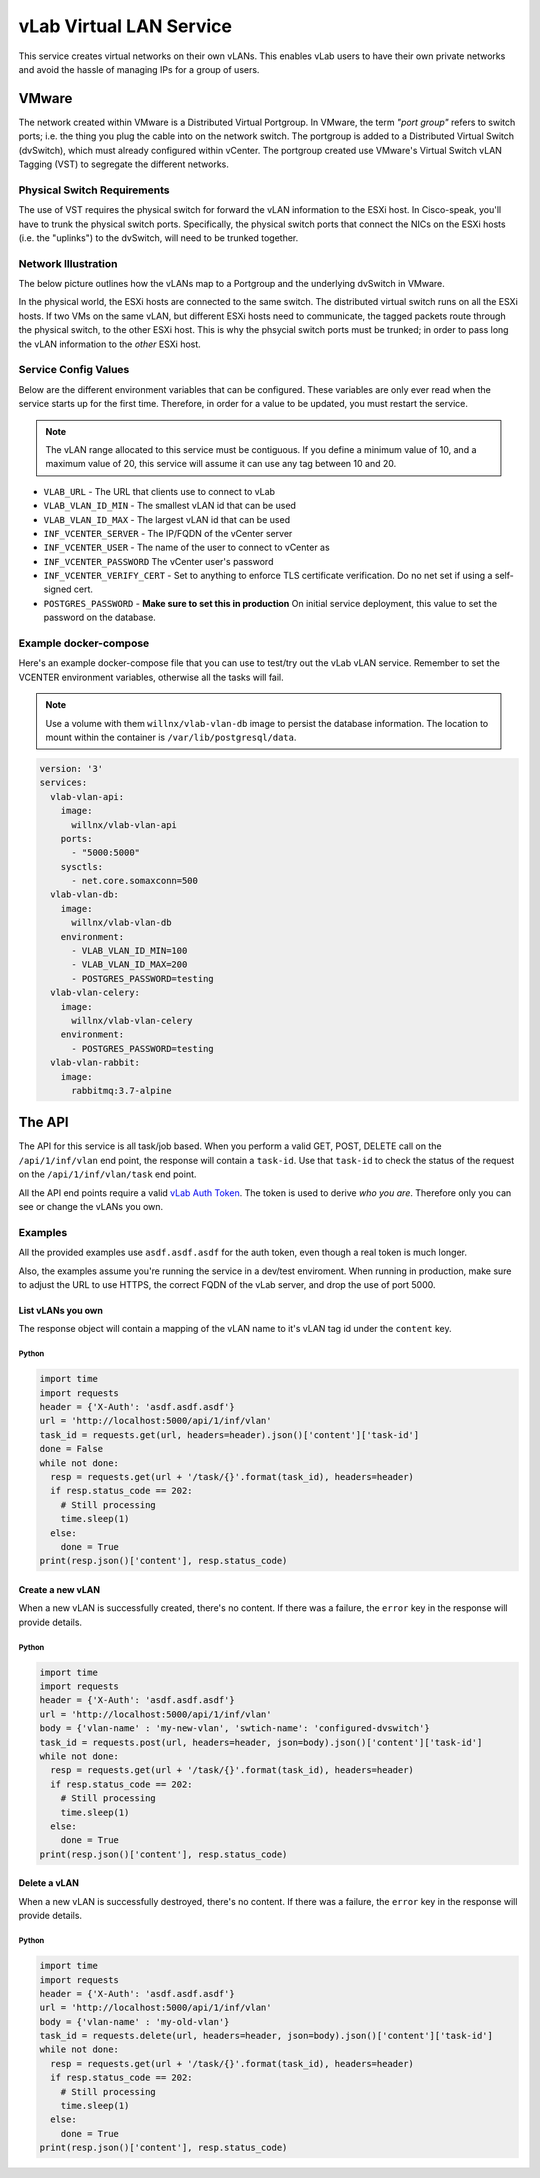 ########################
vLab Virtual LAN Service
########################

This service creates virtual networks on their own vLANs. This enables vLab users
to have their own private networks and avoid the hassle of managing IPs for a
group of users.

******
VMware
******

The network created within VMware is a Distributed Virtual Portgroup. In VMware,
the term *"port group"* refers to switch ports; i.e. the thing you plug the cable
into on the network switch. The portgroup is added to a Distributed Virtual Switch (dvSwitch),
which must already configured within vCenter. The portgroup created use VMware's
Virtual Switch vLAN Tagging (VST) to segregate the different networks.

Physical Switch Requirements
============================

The use of VST requires the physical switch for forward the vLAN information to
the ESXi host. In Cisco-speak, you'll have to trunk the physical switch ports.
Specifically, the physical switch ports that connect the NICs on the ESXi hosts
(i.e. the "uplinks") to the dvSwitch, will need to be trunked together.

Network Illustration
====================

The below picture outlines how the vLANs map to a Portgroup and the underlying
dvSwitch in VMware.

.. image:: virtual.png
   :width: 400px

In the physical world, the ESXi hosts are connected to the same switch. The
distributed virtual switch runs on all the ESXi hosts. If two VMs on the same
vLAN, but different ESXi hosts need to communicate, the tagged packets route through the physical switch,
to the other ESXi host. This is why the phsycial switch ports must be trunked; in
order to pass long the vLAN information to the *other* ESXi host.

.. image:: physical.png

Service Config Values
=====================

Below are the different environment variables that can be configured. These
variables are only ever read when the service starts up for the first time. Therefore,
in order for a value to be updated, you must restart the service.

.. note::

   The vLAN range allocated to this service must be contiguous. If you define a
   minimum value of 10, and a maximum value of 20, this service will assume it can
   use any tag between 10 and 20.

- ``VLAB_URL`` - The URL that clients use to connect to vLab
- ``VLAB_VLAN_ID_MIN`` - The smallest vLAN id that can be used
- ``VLAB_VLAN_ID_MAX`` - The largest vLAN id that can be used
- ``INF_VCENTER_SERVER`` - The IP/FQDN of the vCenter server
- ``INF_VCENTER_USER`` - The name of the user to connect to vCenter as
- ``INF_VCENTER_PASSWORD`` The vCenter user's password
- ``INF_VCENTER_VERIFY_CERT`` - Set to anything to enforce TLS certificate verification. Do no net set if using a self-signed cert.
- ``POSTGRES_PASSWORD`` - **Make sure to set this in production** On initial service deployment, this value to set the password on the database.


Example docker-compose
======================

Here's an example docker-compose file that you can use to test/try out the
vLab vLAN service. Remember to set the VCENTER environment variables, otherwise
all the tasks will fail.

.. note::

   Use a volume with them ``willnx/vlab-vlan-db`` image to persist the database information.
   The location to mount within the container is ``/var/lib/postgresql/data``.

.. code-block:: yaml

    version: '3'
    services:
      vlab-vlan-api:
        image:
          willnx/vlab-vlan-api
        ports:
          - "5000:5000"
        sysctls:
          - net.core.somaxconn=500
      vlab-vlan-db:
        image:
          willnx/vlab-vlan-db
        environment:
          - VLAB_VLAN_ID_MIN=100
          - VLAB_VLAN_ID_MAX=200
          - POSTGRES_PASSWORD=testing
      vlab-vlan-celery:
        image:
          willnx/vlab-vlan-celery
        environment:
          - POSTGRES_PASSWORD=testing
      vlab-vlan-rabbit:
        image:
          rabbitmq:3.7-alpine


*******
The API
*******

The API for this service is all task/job based. When you perform a valid GET, POST, DELETE
call on the ``/api/1/inf/vlan`` end point, the response will contain a ``task-id``.
Use that ``task-id`` to check the status of the request on the ``/api/1/inf/vlan/task``
end point.

All the API end points require a valid `vLab Auth Token <https://github.com/willnx/vlab_auth_service>`_.
The token is used to derive *who you are*. Therefore only you can see or change
the vLANs you own.

Examples
========

All the provided examples use ``asdf.asdf.asdf`` for the auth token, even though
a real token is much longer.

Also, the examples assume you're running the service in a dev/test enviroment.
When running in production, make sure to adjust the URL to use HTTPS, the correct
FQDN of the vLab server, and drop the use of port 5000.

List vLANs you own
------------------

The response object will contain a mapping of the vLAN name to it's vLAN tag id
under the ``content`` key.

Python
^^^^^^

.. code-block:: python

   import time
   import requests
   header = {'X-Auth': 'asdf.asdf.asdf'}
   url = 'http://localhost:5000/api/1/inf/vlan'
   task_id = requests.get(url, headers=header).json()['content']['task-id']
   done = False
   while not done:
     resp = requests.get(url + '/task/{}'.format(task_id), headers=header)
     if resp.status_code == 202:
       # Still processing
       time.sleep(1)
     else:
       done = True
   print(resp.json()['content'], resp.status_code)


Create a new vLAN
-----------------

When a new vLAN is successfully created, there's no content.
If there was a failure, the ``error`` key in the response will provide details.

Python
^^^^^^

.. code-block:: python

   import time
   import requests
   header = {'X-Auth': 'asdf.asdf.asdf'}
   url = 'http://localhost:5000/api/1/inf/vlan'
   body = {'vlan-name' : 'my-new-vlan', 'swtich-name': 'configured-dvswitch'}
   task_id = requests.post(url, headers=header, json=body).json()['content']['task-id']
   while not done:
     resp = requests.get(url + '/task/{}'.format(task_id), headers=header)
     if resp.status_code == 202:
       # Still processing
       time.sleep(1)
     else:
       done = True
   print(resp.json()['content'], resp.status_code)


Delete a vLAN
-------------

When a new vLAN is successfully destroyed, there's no content.
If there was a failure, the ``error`` key in the response will provide details.

Python
^^^^^^

.. code-block:: python

   import time
   import requests
   header = {'X-Auth': 'asdf.asdf.asdf'}
   url = 'http://localhost:5000/api/1/inf/vlan'
   body = {'vlan-name' : 'my-old-vlan'}
   task_id = requests.delete(url, headers=header, json=body).json()['content']['task-id']
   while not done:
     resp = requests.get(url + '/task/{}'.format(task_id), headers=header)
     if resp.status_code == 202:
       # Still processing
       time.sleep(1)
     else:
       done = True
   print(resp.json()['content'], resp.status_code)
